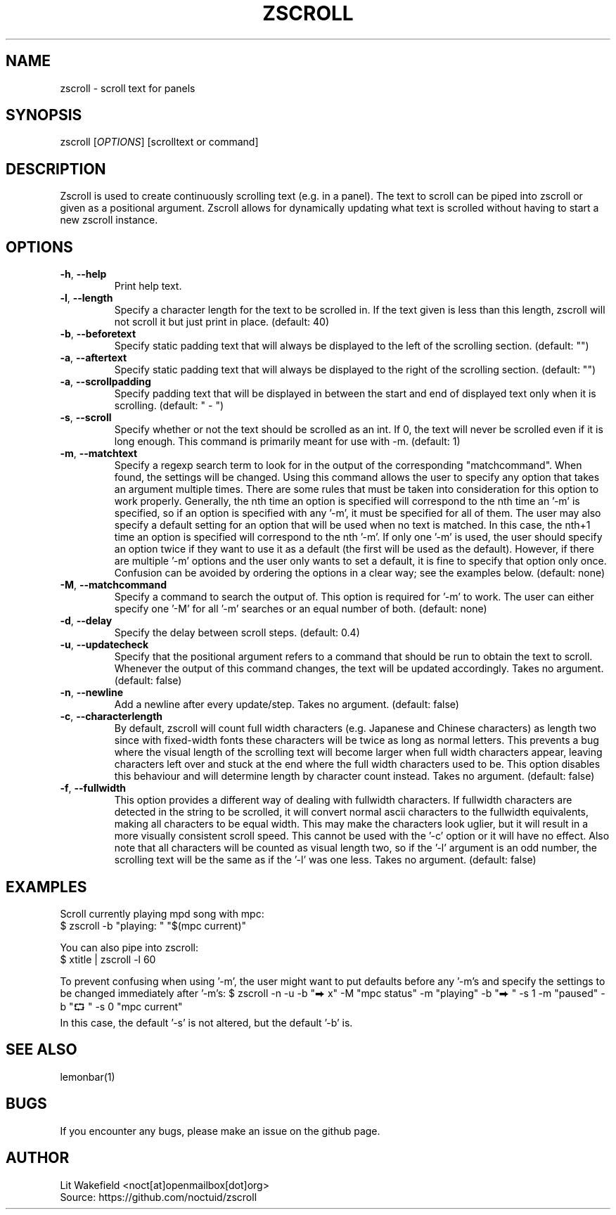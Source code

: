 .\" Manpage for zscroll.
.\" Contact <noct[at]openmailbox[dot]org> to correct errors or typos.
.TH ZSCROLL 1 "11 MARCH 2015" "zscroll 0.1" "zscroll man page"
.SH NAME
zscroll \- scroll text for panels
.SH SYNOPSIS
zscroll [\fIOPTIONS\fR] [scrolltext or command]
.SH DESCRIPTION
Zscroll is used to create continuously scrolling text (e.g. in a panel). The text to scroll can be piped into zscroll or given as a positional argument. Zscroll allows for dynamically updating what text is scrolled without having to start a new zscroll instance.
.SH OPTIONS
.TP
\fB\-h\fR, \fB \-\-help\fR
Print help text.
.TP
\fB\-l\fR, \fB \-\-length\fR
Specify a character length for the text to be scrolled in. If the text given is less than this length, zscroll will not scroll it but just print in place. (default: 40)
.TP
\fB\-b\fR, \fB \-\-beforetext\fR
Specify static padding text that will always be displayed to the left of the scrolling section. (default: "")
.TP
\fB\-a\fR, \fB \-\-aftertext\fR
Specify static padding text that will always be displayed to the right of the scrolling section. (default: "")
.TP
\fB\-a\fR, \fB \-\-scrollpadding\fR
Specify padding text that will be displayed in between the start and end of displayed text only when it is scrolling. (default: " - ")
.TP
\fB\-s\fR, \fB \-\-scroll\fR
Specify whether or not the text should be scrolled as an int. If 0, the text will never be scrolled even if it is long enough. This command is primarily meant for use with \-m. (default: 1)
.TP
\fB\-m\fR, \fB \-\-matchtext\fR
Specify a regexp search term to look for in the output of the corresponding "matchcommand". When found, the settings will be changed. Using this command allows the user to specify any option that takes an argument multiple times. There are some rules that must be taken into consideration for this option to work properly. Generally, the nth time an option is specified will correspond to the nth time an '-m' is specified, so if an option is specified with any '-m', it must be specified for all of them. The user may also specify a default setting for an option that will be used when no text is matched. In this case, the nth+1 time an option is specified will correspond to the nth '-m'. If only one '-m' is used, the user should specify an option twice if they want to use it as a default (the first will be used as the default). However, if there are multiple '-m' options and the user only wants to set a default, it is fine to specify that option only once. Confusion can be avoided by ordering the options in a clear way; see the examples below.  (default: none)
.TP
\fB\-M\fR, \fB \-\-matchcommand\fR
Specify a command to search the output of. This option is required for '-m' to work. The user can either specify one '-M' for all '-m' searches or an equal number of both. (default: none)
.TP
\fB\-d\fR, \fB \-\-delay\fR
Specify the delay between scroll steps. (default: 0.4)
.TP
\fB\-u\fR, \fB \-\-updatecheck\fR
Specify that the positional argument refers to a command that should be run to obtain the text to scroll. Whenever the output of this command changes, the text will be updated accordingly. Takes no argument. (default: false)
.TP
\fB\-n\fR, \fB \-\-newline\fR
Add a newline after every update/step. Takes no argument. (default: false)
.TP
\fB\-c\fR, \fB \-\-characterlength\fR
By default, zscroll will count full width characters (e.g. Japanese and Chinese characters) as length two since with fixed-width fonts these characters will be twice as long as normal letters. This prevents a bug where the visual length of the scrolling text will become larger when full width characters appear, leaving characters left over and stuck at the end where the full width characters used to be. This option disables this behaviour and will determine length by character count instead. Takes no argument. (default: false)
.TP
\fB\-f\fR, \fB \-\-fullwidth\fR
This option provides a different way of dealing with fullwidth characters. If fullwidth characters are detected in the string to be scrolled, it will convert normal ascii characters to the fullwidth equivalents, making all characters to be equal width. This may make the characters look uglier, but it will result in a more visually consistent scroll speed. This cannot be used with the '-c' option or it will have no effect. Also note that all characters will be counted as visual length two, so if the '-l' argument is an odd number, the scrolling text will be the same as if the '-l' was one less. Takes no argument. (default: false)
.SH EXAMPLES
Scroll currently playing mpd song with mpc:
.br
$ zscroll -b "playing: " "$(mpc current)"
.br

You can also pipe into zscroll:
.br
$ xtitle | zscroll -l 60

To prevent confusing when using '-m', the user might want to put defaults before any '-m's and specify the settings to be changed immediately after '-m's:
$ zscroll -n -u -b "⮕ x" -M "mpc status" -m "playing" -b "⮕ " -s 1 -m "paused" -b "⮔ " -s 0 "mpc current"
 In this case, the default '-s' is not altered, but the default '-b' is.

.SH SEE ALSO
lemonbar(1)
.SH BUGS
If you encounter any bugs, please make an issue on the github page.
.SH AUTHOR
Lit Wakefield <noct[at]openmailbox[dot]org>
.br
Source: https://github.com/noctuid/zscroll
